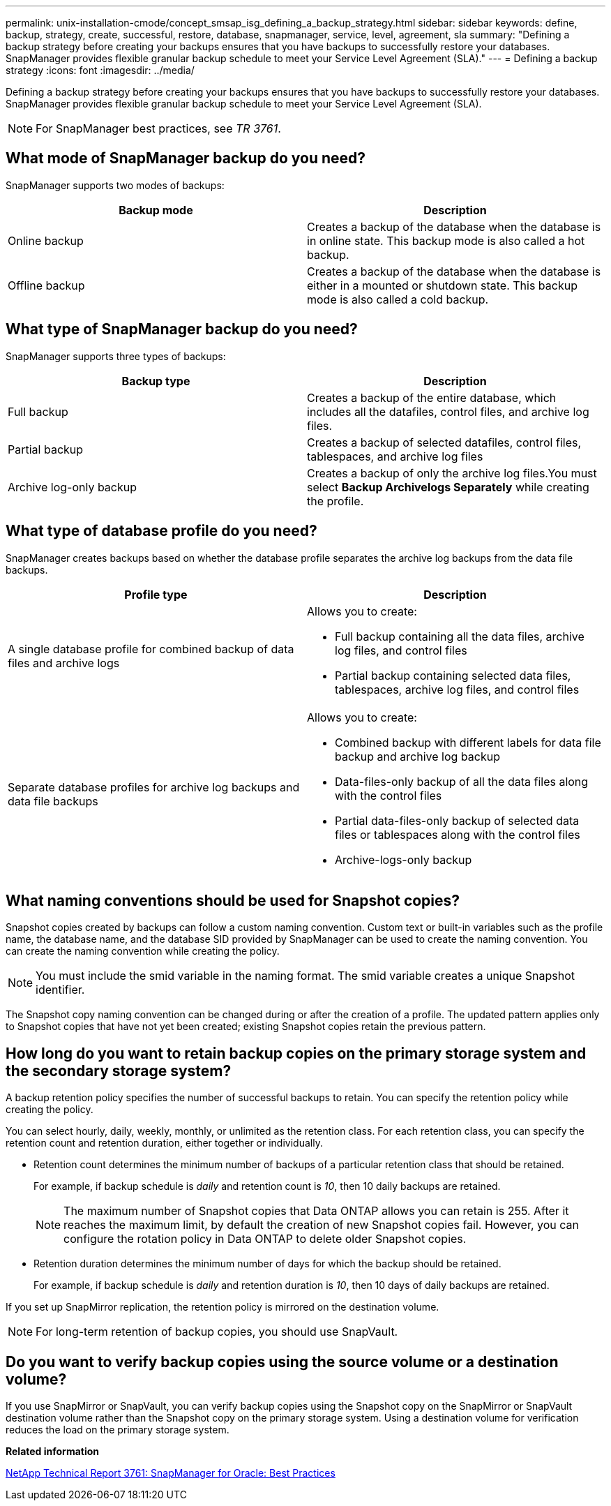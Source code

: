 ---
permalink: unix-installation-cmode/concept_smsap_isg_defining_a_backup_strategy.html
sidebar: sidebar
keywords: define, backup, strategy, create, successful, restore, database, snapmanager, service, level, agreement, sla
summary: "Defining a backup strategy before creating your backups ensures that you have backups to successfully restore your databases. SnapManager provides flexible granular backup schedule to meet your Service Level Agreement (SLA)."
---
= Defining a backup strategy
:icons: font
:imagesdir: ../media/

[.lead]
Defining a backup strategy before creating your backups ensures that you have backups to successfully restore your databases. SnapManager provides flexible granular backup schedule to meet your Service Level Agreement (SLA).

NOTE: For SnapManager best practices, see _TR 3761_.

== What mode of SnapManager backup do you need?

SnapManager supports two modes of backups:

[options="header"]
|===
| Backup mode| Description
a|
Online backup
a|
Creates a backup of the database when the database is in online state. This backup mode is also called a hot backup.
a|
Offline backup
a|
Creates a backup of the database when the database is either in a mounted or shutdown state. This backup mode is also called a cold backup.
|===

== What type of SnapManager backup do you need?

SnapManager supports three types of backups:

[options="header"]
|===
| Backup type| Description
a|
Full backup
a|
Creates a backup of the entire database, which includes all the datafiles, control files, and archive log files.
a|
Partial backup
a|
Creates a backup of selected datafiles, control files, tablespaces, and archive log files
a|
Archive log-only backup
a|
Creates a backup of only the archive log files.You must select *Backup Archivelogs Separately* while creating the profile.

|===

== What type of database profile do you need?

SnapManager creates backups based on whether the database profile separates the archive log backups from the data file backups.

[options="header"]
|===
| Profile type| Description
a|
A single database profile for combined backup of data files and archive logs
a|
Allows you to create:

* Full backup containing all the data files, archive log files, and control files
* Partial backup containing selected data files, tablespaces, archive log files, and control files

a|
Separate database profiles for archive log backups and data file backups
a|
Allows you to create:

* Combined backup with different labels for data file backup and archive log backup
* Data-files-only backup of all the data files along with the control files
* Partial data-files-only backup of selected data files or tablespaces along with the control files
* Archive-logs-only backup

|===

== What naming conventions should be used for Snapshot copies?

Snapshot copies created by backups can follow a custom naming convention. Custom text or built-in variables such as the profile name, the database name, and the database SID provided by SnapManager can be used to create the naming convention. You can create the naming convention while creating the policy.

NOTE: You must include the smid variable in the naming format. The smid variable creates a unique Snapshot identifier.

The Snapshot copy naming convention can be changed during or after the creation of a profile. The updated pattern applies only to Snapshot copies that have not yet been created; existing Snapshot copies retain the previous pattern.

== How long do you want to retain backup copies on the primary storage system and the secondary storage system?

A backup retention policy specifies the number of successful backups to retain. You can specify the retention policy while creating the policy.

You can select hourly, daily, weekly, monthly, or unlimited as the retention class. For each retention class, you can specify the retention count and retention duration, either together or individually.

* Retention count determines the minimum number of backups of a particular retention class that should be retained.
+
For example, if backup schedule is _daily_ and retention count is _10_, then 10 daily backups are retained.
+
NOTE: The maximum number of Snapshot copies that Data ONTAP allows you can retain is 255. After it reaches the maximum limit, by default the creation of new Snapshot copies fail. However, you can configure the rotation policy in Data ONTAP to delete older Snapshot copies.

* Retention duration determines the minimum number of days for which the backup should be retained.
+
For example, if backup schedule is _daily_ and retention duration is _10_, then 10 days of daily backups are retained.

If you set up SnapMirror replication, the retention policy is mirrored on the destination volume.

NOTE: For long-term retention of backup copies, you should use SnapVault.

== Do you want to verify backup copies using the source volume or a destination volume?

If you use SnapMirror or SnapVault, you can verify backup copies using the Snapshot copy on the SnapMirror or SnapVault destination volume rather than the Snapshot copy on the primary storage system. Using a destination volume for verification reduces the load on the primary storage system.

*Related information*

http://www.netapp.com/us/media/tr-3761.pdf[NetApp Technical Report 3761: SnapManager for Oracle: Best Practices^]
